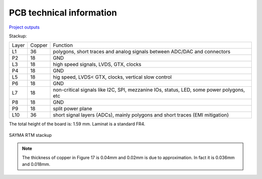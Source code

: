 PCB technical information
=========================

`Project outputs <https://github.com/sinara-hw/Sayma_RTM/releases>`_

Stackup:

+--------+---------+-------------------------------------------------------------------------------------------+
| Layer  | Copper  | Function                                                                                  |
+--------+---------+-------------------------------------------------------------------------------------------+
| L1     | 36      | polygons, short traces and analog signals between ADC/DAC and connectors                  |
+--------+---------+-------------------------------------------------------------------------------------------+
| P2     | 18      | GND                                                                                       |
+--------+---------+-------------------------------------------------------------------------------------------+
| L3     | 18      | high speed signals, LVDS, GTX, clocks                                                     |
+--------+---------+-------------------------------------------------------------------------------------------+
| P4     | 18      | GND                                                                                       |
+--------+---------+-------------------------------------------------------------------------------------------+
| L5     | 18      | hig speed, LVDS< GTX, clocks, vertical slow control                                       |
+--------+---------+-------------------------------------------------------------------------------------------+
| P6     | 18      | GND                                                                                       |
+--------+---------+-------------------------------------------------------------------------------------------+
| L7     | 18      | non-critical signals like I2C, SPI, mezzanine IOs,                                        |
|        |         | status, LED, some power polygons, etc                                                     |
+--------+---------+-------------------------------------------------------------------------------------------+
| P8     | 18      | GND                                                                                       |
+--------+---------+-------------------------------------------------------------------------------------------+
| P9     | 18      | split power plane                                                                         |
+--------+---------+-------------------------------------------------------------------------------------------+
| L10    | 36      | short signal layers (ADCs), mainly polygons and short traces (EMI mitigation)             |
+--------+---------+-------------------------------------------------------------------------------------------+

The total height of the board is: 1.59 mm. Laminat is a standard FR4.

.. figure:: img/stackup.png

SAYMA RTM stackup
	
.. note:: 
	The thickness of copper in Figure 17 is 0.04mm and 0.02mm is due to approximation. In fact it is 0.036mm and 0.018mm.
